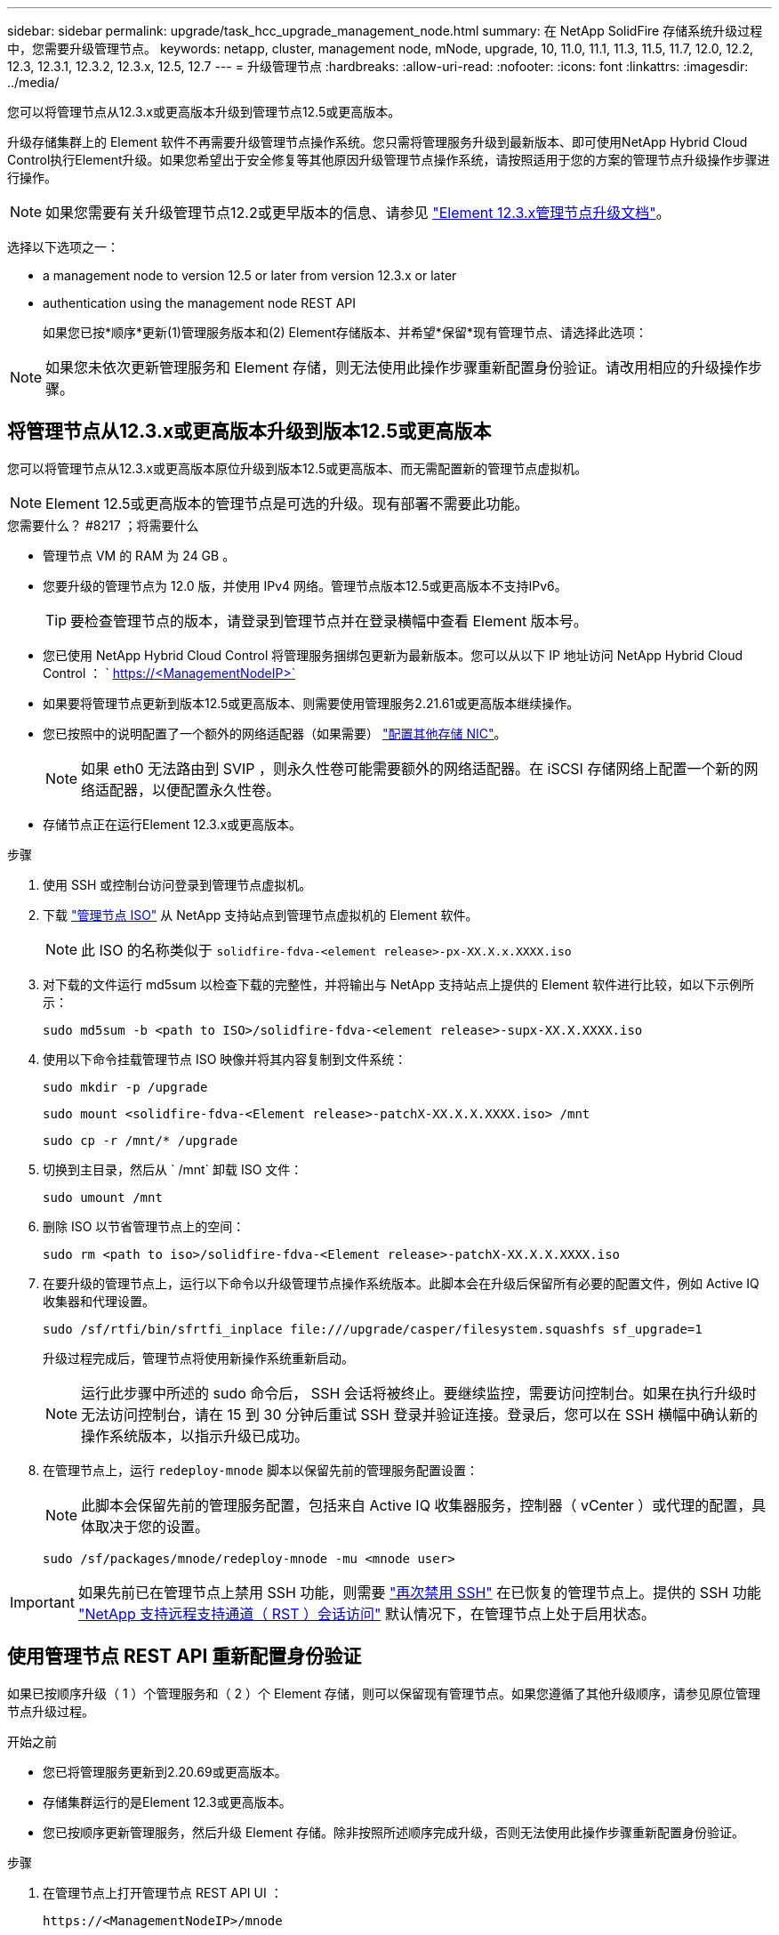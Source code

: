 ---
sidebar: sidebar 
permalink: upgrade/task_hcc_upgrade_management_node.html 
summary: 在 NetApp SolidFire 存储系统升级过程中，您需要升级管理节点。 
keywords: netapp, cluster, management node, mNode, upgrade, 10, 11.0, 11.1, 11.3, 11.5, 11.7, 12.0, 12.2, 12.3, 12.3.1, 12.3.2, 12.3.x, 12.5, 12.7 
---
= 升级管理节点
:hardbreaks:
:allow-uri-read: 
:nofooter: 
:icons: font
:linkattrs: 
:imagesdir: ../media/


[role="lead"]
您可以将管理节点从12.3.x或更高版本升级到管理节点12.5或更高版本。

升级存储集群上的 Element 软件不再需要升级管理节点操作系统。您只需将管理服务升级到最新版本、即可使用NetApp Hybrid Cloud Control执行Element升级。如果您希望出于安全修复等其他原因升级管理节点操作系统，请按照适用于您的方案的管理节点升级操作步骤进行操作。


NOTE: 如果您需要有关升级管理节点12.2或更早版本的信息、请参见 https://docs.netapp.com/us-en/element-software-123/upgrade/task_hcc_upgrade_management_node.html["Element 12.3.x管理节点升级文档"^]。

选择以下选项之一：

*  a management node to version 12.5 or later from version 12.3.x or later
*  authentication using the management node REST API
+
如果您已按*顺序*更新(1)管理服务版本和(2) Element存储版本、并希望*保留*现有管理节点、请选择此选项：




NOTE: 如果您未依次更新管理服务和 Element 存储，则无法使用此操作步骤重新配置身份验证。请改用相应的升级操作步骤。



== 将管理节点从12.3.x或更高版本升级到版本12.5或更高版本

您可以将管理节点从12.3.x或更高版本原位升级到版本12.5或更高版本、而无需配置新的管理节点虚拟机。


NOTE: Element 12.5或更高版本的管理节点是可选的升级。现有部署不需要此功能。

.您需要什么？ #8217 ；将需要什么
* 管理节点 VM 的 RAM 为 24 GB 。
* 您要升级的管理节点为 12.0 版，并使用 IPv4 网络。管理节点版本12.5或更高版本不支持IPv6。
+

TIP: 要检查管理节点的版本，请登录到管理节点并在登录横幅中查看 Element 版本号。

* 您已使用 NetApp Hybrid Cloud Control 将管理服务捆绑包更新为最新版本。您可以从以下 IP 地址访问 NetApp Hybrid Cloud Control ： ` https://<ManagementNodeIP>`
* 如果要将管理节点更新到版本12.5或更高版本、则需要使用管理服务2.21.61或更高版本继续操作。
* 您已按照中的说明配置了一个额外的网络适配器（如果需要） link:../mnode/task_mnode_install_add_storage_NIC.html["配置其他存储 NIC"]。
+

NOTE: 如果 eth0 无法路由到 SVIP ，则永久性卷可能需要额外的网络适配器。在 iSCSI 存储网络上配置一个新的网络适配器，以便配置永久性卷。

* 存储节点正在运行Element 12.3.x或更高版本。


.步骤
. 使用 SSH 或控制台访问登录到管理节点虚拟机。
. 下载 https://mysupport.netapp.com/site/products/all/details/element-software/downloads-tab["管理节点 ISO"^] 从 NetApp 支持站点到管理节点虚拟机的 Element 软件。
+

NOTE: 此 ISO 的名称类似于 `solidfire-fdva-<element release>-px-XX.X.x.XXXX.iso`

. 对下载的文件运行 md5sum 以检查下载的完整性，并将输出与 NetApp 支持站点上提供的 Element 软件进行比较，如以下示例所示：
+
`sudo md5sum -b <path to ISO>/solidfire-fdva-<element release>-supx-XX.X.XXXX.iso`

. 使用以下命令挂载管理节点 ISO 映像并将其内容复制到文件系统：
+
[listing]
----
sudo mkdir -p /upgrade
----
+
[listing]
----
sudo mount <solidfire-fdva-<Element release>-patchX-XX.X.X.XXXX.iso> /mnt
----
+
[listing]
----
sudo cp -r /mnt/* /upgrade
----
. 切换到主目录，然后从 ` /mnt` 卸载 ISO 文件：
+
[listing]
----
sudo umount /mnt
----
. 删除 ISO 以节省管理节点上的空间：
+
[listing]
----
sudo rm <path to iso>/solidfire-fdva-<Element release>-patchX-XX.X.X.XXXX.iso
----
. 在要升级的管理节点上，运行以下命令以升级管理节点操作系统版本。此脚本会在升级后保留所有必要的配置文件，例如 Active IQ 收集器和代理设置。
+
[listing]
----
sudo /sf/rtfi/bin/sfrtfi_inplace file:///upgrade/casper/filesystem.squashfs sf_upgrade=1
----
+
升级过程完成后，管理节点将使用新操作系统重新启动。

+

NOTE: 运行此步骤中所述的 sudo 命令后， SSH 会话将被终止。要继续监控，需要访问控制台。如果在执行升级时无法访问控制台，请在 15 到 30 分钟后重试 SSH 登录并验证连接。登录后，您可以在 SSH 横幅中确认新的操作系统版本，以指示升级已成功。

. 在管理节点上，运行 `redeploy-mnode` 脚本以保留先前的管理服务配置设置：
+

NOTE: 此脚本会保留先前的管理服务配置，包括来自 Active IQ 收集器服务，控制器（ vCenter ）或代理的配置，具体取决于您的设置。

+
[listing]
----
sudo /sf/packages/mnode/redeploy-mnode -mu <mnode user>
----



IMPORTANT: 如果先前已在管理节点上禁用 SSH 功能，则需要 link:../mnode/task_mnode_ssh_management.html["再次禁用 SSH"] 在已恢复的管理节点上。提供的 SSH 功能 link:../mnode/task_mnode_enable_remote_support_connections.html["NetApp 支持远程支持通道（ RST ）会话访问"] 默认情况下，在管理节点上处于启用状态。



== 使用管理节点 REST API 重新配置身份验证

如果已按顺序升级（ 1 ）个管理服务和（ 2 ）个 Element 存储，则可以保留现有管理节点。如果您遵循了其他升级顺序，请参见原位管理节点升级过程。

.开始之前
* 您已将管理服务更新到2.20.69或更高版本。
* 存储集群运行的是Element 12.3或更高版本。
* 您已按顺序更新管理服务，然后升级 Element 存储。除非按照所述顺序完成升级，否则无法使用此操作步骤重新配置身份验证。


.步骤
. 在管理节点上打开管理节点 REST API UI ：
+
[listing]
----
https://<ManagementNodeIP>/mnode
----
. 选择 * 授权 * 并完成以下操作：
+
.. 输入集群用户名和密码。
.. 如果尚未填充值，请将客户端 ID 输入为 `mnode-client` 。
.. 选择 * 授权 * 以开始会话。


. 从 REST API UI 中，选择 * POST /services/reuse-auth* 。
. 选择 * 试用 * 。
. 对于 * load_images* 参数，选择 `true` 。
. 选择 * 执行 * 。
+
响应正文指示重新配置成功。



[discrete]
== 了解更多信息

* https://www.netapp.com/data-storage/solidfire/documentation["SolidFire 和 Element 资源页面"^]
* https://docs.netapp.com/us-en/vcp/index.html["适用于 vCenter Server 的 NetApp Element 插件"^]

